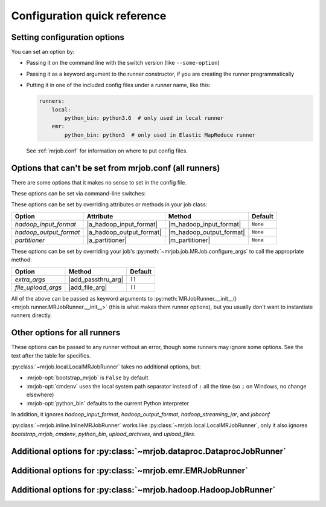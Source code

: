 Configuration quick reference
=============================

Setting configuration options
-----------------------------

You can set an option by:

* Passing it on the command line with the switch version (like
  ``--some-option``)
* Passing it as a keyword argument to the runner constructor, if you are
  creating the runner programmatically
* Putting it in one of the included config files under a runner name, like
  this:

  .. code-block:: yaml

    runners:
        local:
            python_bin: python3.6  # only used in local runner
        emr:
            python_bin: python3  # only used in Elastic MapReduce runner

  See :ref:`mrjob.conf` for information on where to put config files.

Options that can't be set from mrjob.conf (all runners)
-------------------------------------------------------

There are some options that it makes no sense to set in the config file.

These options can be set via command-line switches:

.. mrjob-optlist:: no_mrjob_conf

These options can be set by overriding attributes or methods in your job class:

.. use aliases to prevent rst from making our tables huge

.. |a_hadoop_input_format| replace:: :py:attr:`~mrjob.job.MRJob.HADOOP_INPUT_FORMAT`
.. |a_hadoop_output_format| replace:: :py:attr:`~mrjob.job.MRJob.HADOOP_OUTPUT_FORMAT`
.. |a_partitioner| replace:: :py:attr:`~mrjob.job.MRJob.PARTITIONER`

.. |m_hadoop_input_format| replace:: :py:meth:`~mrjob.job.MRJob.hadoop_input_format`
.. |m_hadoop_output_format| replace:: :py:meth:`~mrjob.job.MRJob.hadoop_output_format`
.. |m_partitioner| replace:: :py:meth:`~mrjob.job.MRJob.partitioner`

====================== ======================== ======================== ========
Option                 Attribute                Method                   Default
====================== ======================== ======================== ========
*hadoop_input_format*  |a_hadoop_input_format|  |m_hadoop_input_format|  ``None``
*hadoop_output_format* |a_hadoop_output_format| |m_hadoop_output_format| ``None``
*partitioner*          |a_partitioner|          |m_partitioner|          ``None``
====================== ======================== ======================== ========

These options can be set by overriding your job's
:py:meth:`~mrjob.job.MRJob.configure_args` to call the appropriate method:

.. |extra_args| replace:: :py:meth:`extra_args <mrjob.runner.MRJobRunner.__init__>`
.. |file_upload_args| replace:: :py:meth:`file_upload_args <mrjob.runner.MRJobRunner.__init__>`

.. |add_passthru_arg| replace:: :py:meth:`~mrjob.job.MRJob.add_passthru_arg`
.. |add_file_arg| replace:: :py:meth:`~mrjob.job.MRJob.add_file_arg`

====================== ======================== ========
Option                 Method                   Default
====================== ======================== ========
*extra_args*           |add_passthru_arg|       ``[]``
*file_upload_args*     |add_file_arg|           ``[]``
====================== ======================== ========

All of the above can be passed as keyword arguments to
:py:meth:`MRJobRunner.__init__() <mrjob.runner.MRJobRunner.__init__>`
(this is what makes them runner options), but you usually don't want to
instantiate runners directly.

Other options for all runners
-----------------------------

These options can be passed to any runner without an error, though some runners
may ignore some options. See the text after the table for specifics.

.. mrjob-optlist:: all

:py:class:`~mrjob.local.LocalMRJobRunner` takes no additional options, but:

* :mrjob-opt:`bootstrap_mrjob` is ``False`` by default
* :mrjob-opt:`cmdenv` uses the local system path separator instead of ``:`` all
  the time (so ``;`` on Windows, no change elsewhere)
* :mrjob-opt:`python_bin` defaults to the current Python interpreter

In addition, it ignores *hadoop_input_format*, *hadoop_output_format*,
*hadoop_streaming_jar*, and *jobconf*

:py:class:`~mrjob.inline.InlineMRJobRunner` works like
:py:class:`~mrjob.local.LocalMRJobRunner`, only it also ignores
*bootstrap_mrjob*, *cmdenv*, *python_bin*,
*upload_archives*, and *upload_files*.


Additional options for :py:class:`~mrjob.dataproc.DataprocJobRunner`
--------------------------------------------------------------------

.. mrjob-optlist:: dataproc


Additional options for :py:class:`~mrjob.emr.EMRJobRunner`
----------------------------------------------------------

.. mrjob-optlist:: emr


Additional options for :py:class:`~mrjob.hadoop.HadoopJobRunner`
----------------------------------------------------------------

.. mrjob-optlist:: hadoop
